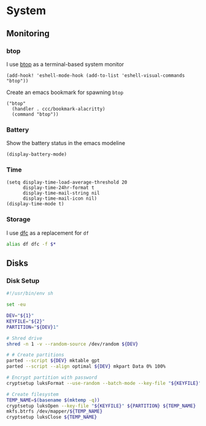 * System

** Monitoring

*** btop
I use [[https://github.com/aristocratos/btop][btop]] as a terminal-based system monitor

#+begin_src elisp :noweb-ref configs
(add-hook! 'eshell-mode-hook (add-to-list 'eshell-visual-commands "btop"))
#+end_src

Create an emacs bookmark for spawning ~btop~

#+begin_src elisp :noweb-ref bookmarks
("btop"
  (handler . ccc/bookmark-alacritty)
  (command "btop"))
#+end_src


*** Battery

Show the battery status in the emacs modeline

#+begin_src elisp :noweb-ref configs
(display-battery-mode)
#+end_src

*** Time

#+begin_src elisp :noweb-ref configs
(setq display-time-load-average-threshold 20
      display-time-24hr-format t
      display-time-mail-string nil
      display-time-mail-icon nil)
(display-time-mode t)
#+end_src

*** Storage

I use [[https://github.com/Rolinh/dfc][dfc]] as a replacement for ~df~

#+begin_src sh :noweb-ref aliases
alias df dfc -f $*
#+end_src
** Disks
*** Disk Setup

#+begin_src sh
#!/usr/bin/env sh

set -eu

DEV="${1}"
KEYFILE="${2}"
PARTITION="${DEV}1"

# Shred drive
shred -n 1 -v --random-source /dev/random ${DEV}

# # Create partitions
parted --script ${DEV} mktable gpt
parted --script --align optimal ${DEV} mkpart Data 0% 100%

# Encrypt partition with password
cryptsetup luksFormat --use-random --batch-mode --key-file "${KEYFILE}" ${PARTITION}

# Create filesystem
TEMP_NAME=$(basename $(mktemp -q))
cryptsetup luksOpen --key-file "${KEYFILE}" ${PARTITION} ${TEMP_NAME}
mkfs.btrfs /dev/mapper/${TEMP_NAME}
cryptsetup luksClose ${TEMP_NAME}
#+end_src

